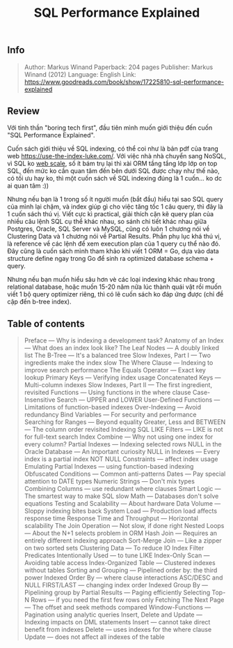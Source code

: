 #+TITLE: SQL Performance Explained

** Info
#+BEGIN_QUOTE
Author: Markus Winand 
Paperback: 204 pages
Publisher: Markus Winand (2012)
Language: English
Link: https://www.goodreads.com/book/show/17225810-sql-performance-explained
#+END_QUOTE

[[https://images-na.ssl-images-amazon.com/images/I/51D2JZLEFLL._SX324_BO1,204,203,200_.jpg]]

[[http://www.commitstrip.com/wp-content/uploads/2014/06/Strip-Probl%C3%A8me-dIndex-650-finalenglish.jpg]]

** Review
Với tinh thần "boring tech first", đầu tiên mình muốn giới thiệu đến cuốn "SQL Performance Explained".

Cuốn sách giới thiệu về SQL indexing, có thể coi như là bản pdf của trang web https://use-the-index-luke.com/. Với việc nhà nhà chuyển sang NoSQL, vì SQL ko [[http://www.mongodb-is-web-scale.com/][web scale]], số ít bám trụ lại thì xài ORM tầng tầng lớp lớp on top SQL, đến mức ko cần quan tâm đến bên dưới SQL được chạy như thế nào, có tối ưu hay ko, thì một cuốn sách về SQL indexing đúng là 1 cuốn... ko dc ai quan tâm :))

Nhưng nếu bạn là 1 trong số ít người muốn (bắt đầu) hiểu tại sao SQL query của mình lại chậm, và index giúp gì cho việc tăng tốc 1 câu query, thì đây là 1 cuốn sách thú vị. Viết cực kì practical, giải thích cặn kẽ query plan của nhiều câu lệnh SQL cụ thể khác nhau, so sánh chi tiết khác nhau giữa Postgres, Oracle, SQL Server và MySQL, cũng có luôn 1 chương nói về Clustering Data và 1 chương nói về Partial Results. Phần phụ lục khá thú vị, là reference về các lệnh để xem execution plan của 1 query cụ thể nào đó. Đây cũng là cuốn sách mình tham khảo khi viết 1 ORM = Go, dựa vào data structure define ngay trong Go để sinh ra optimized database schema + query.

Nhưng nếu bạn muốn hiểu sâu hơn vè các loại indexing khác nhau trong relational database, hoặc muốn 15-20 năm nữa lúc thành quái vật rồi muốn viết 1 bộ query optimizer riêng, thì có lẽ cuốn sách ko đáp ứng được (chỉ đề cập đến b-tree index). 

** Table of contents
#+BEGIN_QUOTE
    Preface — Why is indexing a development task?
    Anatomy of an Index — What does an index look like?
        The Leaf Nodes — A doubly linked list
        The B-Tree — It's a balanced tree
        Slow Indexes, Part I — Two ingredients make the index slow
    The Where Clause — Indexing to improve search performance
        The Equals Operator — Exact key lookup
            Primary Keys — Verifying index usage
            Concatenated Keys — Multi-column indexes
            Slow Indexes, Part II — The first ingredient, revisited
        Functions — Using functions in the where clause
            Case-Insensitive Search — UPPER and LOWER
            User-Defined Functions — Limitations of function-based indexes
            Over-Indexing — Avoid redundancy
        Bind Variables — For security and performance
        Searching for Ranges — Beyond equality
            Greater, Less and BETWEEN — The column order revisited
            Indexing SQL LIKE Filters — LIKE is not for full-text search
            Index Combine — Why not using one index for every column?
        Partial Indexes — Indexing selected rows
        NULL in the Oracle Database — An important curiosity
            NULL in Indexes — Every index is a partial index
            NOT NULL Constraints — affect index usage
            Emulating Partial Indexes — using function-based indexing
        Obfuscated Conditions — Common anti-patterns
            Dates — Pay special attention to DATE types
            Numeric Strings — Don't mix types
            Combining Columns — use redundant where clauses
            Smart Logic — The smartest way to make SQL slow
            Math — Databases don't solve equations
    Testing and Scalability — About hardware
        Data Volume — Sloppy indexing bites back
        System Load — Production load affects response time
        Response Time and Throughput — Horizontal scalability
    The Join Operation — Not slow, if done right
        Nested Loops — About the N+1 selects problem in ORM
        Hash Join — Requires an entirely different indexing approach
        Sort-Merge Join ‌— Like a zipper on two sorted sets
    Clustering Data — To reduce IO
        Index Filter Predicates Intentionally Used — to tune LIKE
        Index-Only Scan — Avoiding table access
        Index-Organized Table — Clustered indexes without tables
    Sorting and Grouping — Pipelined order by: the third power
        Indexed Order By — where clause interactions
        ASC/DESC and NULL FIRST/LAST — changing index order
        Indexed Group By — Pipelining group by
    Partial Results — Paging efficiently
        Selecting Top-N Rows — if you need the first few rows only
        Fetching The Next Page — The offset and seek methods compared
        Window-Functions — Pagination using analytic queries
    Insert, Delete and Update — Indexing impacts on DML statements
        Insert — cannot take direct benefit from indexes
        Delete — uses indexes for the where clause
        Update — does not affect all indexes of the table
#+END_QUOTE

